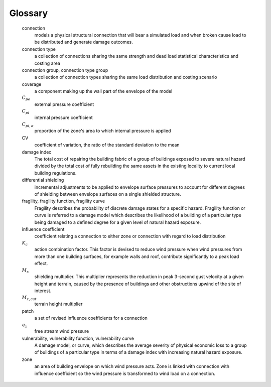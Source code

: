 ..
    :orphan:
    .. only:: html

        ********
        Glossary
        ********

********
Glossary
********


    connection
        models a physical structural connection that will bear a simulated load and when broken cause load to be distributed and generate damage outcomes.

    connection type
        a collection of connections sharing the same strength and dead load statistical characteristics and costing area

    connection group, connection type group
        a collection of connection types sharing the same load distribution and costing scenario

    coverage
        a component making up the wall part of the envelope of the model

    |Cpe|
        external pressure coefficient

    |Cpi|
        internal pressure coefficient

    |Cpi,alpha|
        proportion of the zone's area to which internal pressure is applied

    CV
        coefficient of variation, the ratio of the standard deviation to the mean

    damage index
        The total cost of repairing the building fabric of a group of buildings exposed to severe natural hazard divided by the total cost of fully rebuilding the same assets in the existing locality to current local building regulations.

    differential shielding
        incremental adjustments to be applied to envelope surface pressures to account for different degrees of shielding between envelope surfaces on a single shielded structure.

    fragility, fragility function, fragility curve
        Fragility describes the probability of discrete damage states for a specific
        hazard. Fragility function or curve is referred to a damage model which describes the likelihood of a building of a particular type being damaged to a defined degree for a given level of natural hazard exposure.

    influence coefficient
        coefficient relating a connection to either zone or connection with regard to load distribution

    |Kc|
        action combination factor. This factor is devised to reduce wind pressure when wind pressures from more than one building surfaces, for example walls and roof, contribute significantly to a peak load effect.

    |Ms|
        shielding multiplier. This multiplier represents the reduction in peak 3-second gust velocity at a given height and terrain, caused by the presence of buildings and other obstructions upwind of the site of interest.

    |Mz,cat|
        terrain height multiplier

    patch
        a set of revised influence coefficients for a connection

    |qz|
        free stream wind pressure

    vulnerability, vulnerability function, vulnerability curve
        A damage model, or curve, which describes the average severity of physical economic loss to a group of buildings of a particular type in terms of a damage index with increasing natural hazard exposure.

    zone
        an area of building envelope on which wind pressure acts. Zone is linked with connection with influence coefficient so the wind pressure is transformed to wind load on a connection.


.. |Cpe| replace:: :math:`C_{pe}`
.. |Cpe,str| replace:: :math:`C_{pe,str}`
.. |Cpi| replace:: :math:`C_{pi}`
.. |qz| replace:: :math:`q_{z}`
.. |Kc| replace:: :math:`K_{c}`
.. |Mz,cat| replace:: :math:`M_{z,cat}`
.. |Ms| replace:: :math:`M_{s}`
.. |Cpi,alpha| replace:: :math:`C_{pi,\alpha}`
